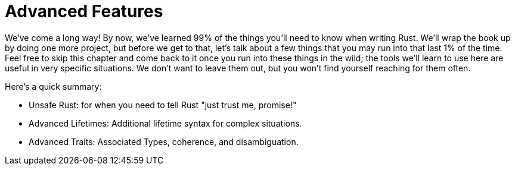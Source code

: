 [[advanced-features]]
= Advanced Features

We've come a long way! By now, we've learned 99% of the things you'll need to know when writing Rust. We'll wrap the book up by doing one more project, but before we get to that, let's talk about a few things that you may run into that last 1% of the time. Feel free to skip this chapter and come back to it once you run into these things in the wild; the tools we'll learn to use here are useful in very specific situations. We don't want to leave them out, but you won't find yourself reaching for them often.

Here's a quick summary:

* Unsafe Rust: for when you need to tell Rust "just trust me, promise!"
* Advanced Lifetimes: Additional lifetime syntax for complex situations.
* Advanced Traits: Associated Types, coherence, and disambiguation.
